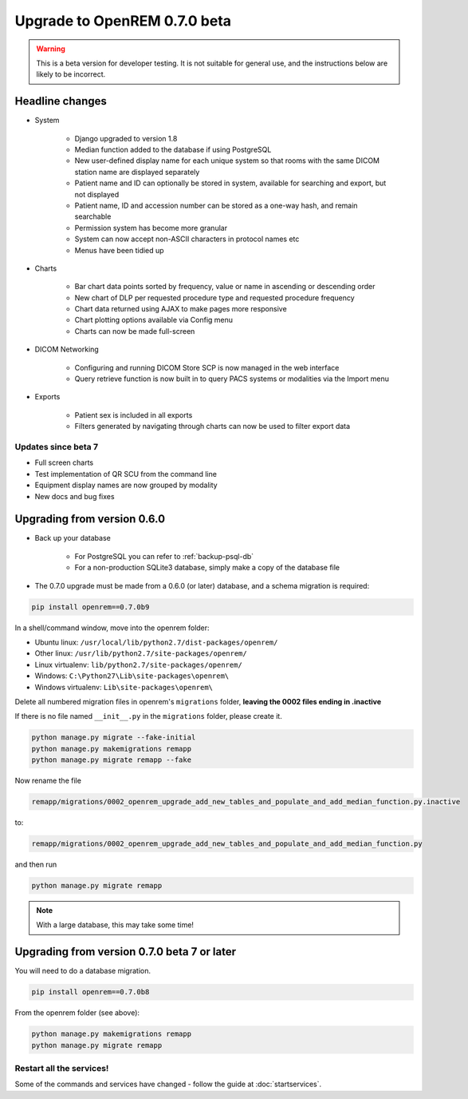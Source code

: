 #############################
Upgrade to OpenREM 0.7.0 beta
#############################

.. Warning::

    This is a beta version for developer testing. It is not suitable for general use, and the instructions below are
    likely to be incorrect.

****************
Headline changes
****************

* System

    * Django upgraded to version 1.8
    * Median function added to the database if using PostgreSQL
    * New user-defined display name for each unique system so that rooms with the same DICOM station name are displayed separately
    * Patient name and ID can optionally be stored in system, available for searching and export, but not displayed
    * Patient name, ID and accession number can be stored as a one-way hash, and remain searchable
    * Permission system has become more granular
    * System can now accept non-ASCII characters in protocol names etc
    * Menus have been tidied up

* Charts

    * Bar chart data points sorted by frequency, value or name in ascending or descending order
    * New chart of DLP per requested procedure type and requested procedure frequency
    * Chart data returned using AJAX to make pages more responsive
    * Chart plotting options available via Config menu
    * Charts can now be made full-screen

* DICOM Networking

    * Configuring and running DICOM Store SCP is now managed in the web interface
    * Query retrieve function is now built in to query PACS systems or modalities via the Import menu

* Exports

    * Patient sex is included in all exports
    * Filters generated by navigating through charts can now be used to filter export data

Updates since beta 7
====================
* Full screen charts
* Test implementation of QR SCU from the command line
* Equipment display names are now grouped by modality
* New docs and bug fixes

****************************
Upgrading from version 0.6.0
****************************

* Back up your database

    * For PostgreSQL you can refer to :ref:`backup-psql-db`
    * For a non-production SQLite3 database, simply make a copy of the database file

* The 0.7.0 upgrade must be made from a 0.6.0 (or later) database, and a schema migration is required:

.. sourcecode:: bash

    pip install openrem==0.7.0b9

In a shell/command window, move into the openrem folder:

* Ubuntu linux: ``/usr/local/lib/python2.7/dist-packages/openrem/``
* Other linux: ``/usr/lib/python2.7/site-packages/openrem/``
* Linux virtualenv: ``lib/python2.7/site-packages/openrem/``
* Windows: ``C:\Python27\Lib\site-packages\openrem\``
* Windows virtualenv: ``Lib\site-packages\openrem\``

Delete all numbered migration files in openrem's ``migrations`` folder, **leaving the 0002 files ending in .inactive**

If there is no file named ``__init__.py`` in the ``migrations`` folder, please create it.

.. sourcecode:: bash

    python manage.py migrate --fake-initial
    python manage.py makemigrations remapp
    python manage.py migrate remapp --fake

Now rename the file

.. sourcecode:: console

    remapp/migrations/0002_openrem_upgrade_add_new_tables_and_populate_and_add_median_function.py.inactive

to:

.. sourcecode:: console

    remapp/migrations/0002_openrem_upgrade_add_new_tables_and_populate_and_add_median_function.py

and then run

.. sourcecode:: console

    python manage.py migrate remapp

.. note::

    With a large database, this may take some time!

********************************************
Upgrading from version 0.7.0 beta 7 or later
********************************************

You will need to do a database migration.

.. sourcecode:: bash

    pip install openrem==0.7.0b8

From the openrem folder (see above):

.. sourcecode:: bash

    python manage.py makemigrations remapp
    python manage.py migrate remapp



Restart all the services!
=========================

Some of the commands and services have changed - follow the guide at :doc:`startservices`.
